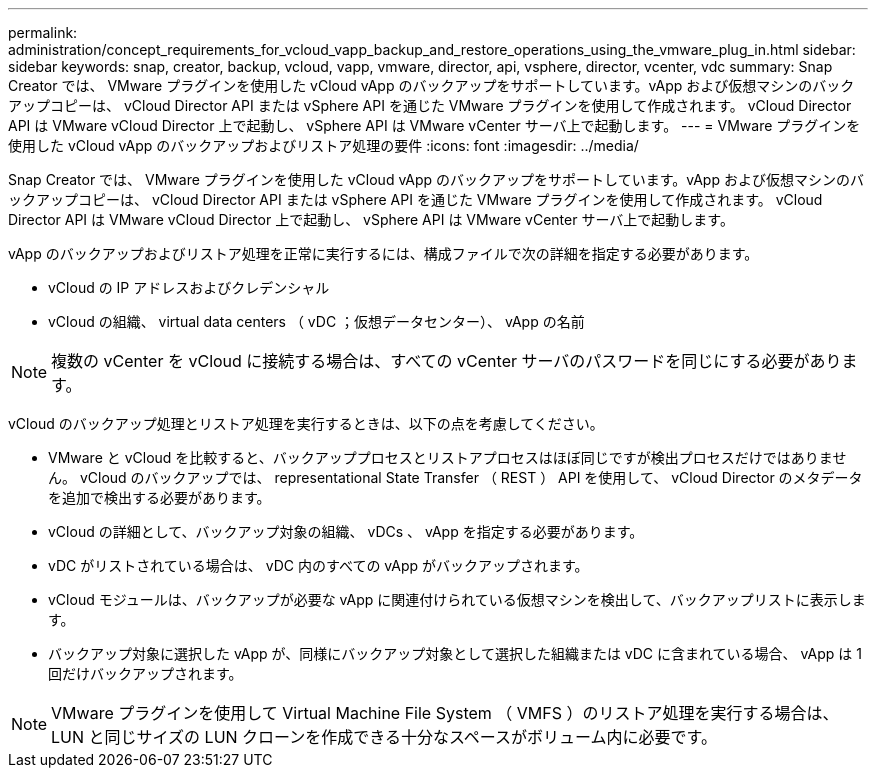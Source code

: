 ---
permalink: administration/concept_requirements_for_vcloud_vapp_backup_and_restore_operations_using_the_vmware_plug_in.html 
sidebar: sidebar 
keywords: snap, creator, backup, vcloud, vapp, vmware, director, api, vsphere, director, vcenter, vdc 
summary: Snap Creator では、 VMware プラグインを使用した vCloud vApp のバックアップをサポートしています。vApp および仮想マシンのバックアップコピーは、 vCloud Director API または vSphere API を通じた VMware プラグインを使用して作成されます。 vCloud Director API は VMware vCloud Director 上で起動し、 vSphere API は VMware vCenter サーバ上で起動します。 
---
= VMware プラグインを使用した vCloud vApp のバックアップおよびリストア処理の要件
:icons: font
:imagesdir: ../media/


[role="lead"]
Snap Creator では、 VMware プラグインを使用した vCloud vApp のバックアップをサポートしています。vApp および仮想マシンのバックアップコピーは、 vCloud Director API または vSphere API を通じた VMware プラグインを使用して作成されます。 vCloud Director API は VMware vCloud Director 上で起動し、 vSphere API は VMware vCenter サーバ上で起動します。

vApp のバックアップおよびリストア処理を正常に実行するには、構成ファイルで次の詳細を指定する必要があります。

* vCloud の IP アドレスおよびクレデンシャル
* vCloud の組織、 virtual data centers （ vDC ；仮想データセンター）、 vApp の名前



NOTE: 複数の vCenter を vCloud に接続する場合は、すべての vCenter サーバのパスワードを同じにする必要があります。

vCloud のバックアップ処理とリストア処理を実行するときは、以下の点を考慮してください。

* VMware と vCloud を比較すると、バックアッププロセスとリストアプロセスはほぼ同じですが検出プロセスだけではありません。 vCloud のバックアップでは、 representational State Transfer （ REST ） API を使用して、 vCloud Director のメタデータを追加で検出する必要があります。
* vCloud の詳細として、バックアップ対象の組織、 vDCs 、 vApp を指定する必要があります。
* vDC がリストされている場合は、 vDC 内のすべての vApp がバックアップされます。
* vCloud モジュールは、バックアップが必要な vApp に関連付けられている仮想マシンを検出して、バックアップリストに表示します。
* バックアップ対象に選択した vApp が、同様にバックアップ対象として選択した組織または vDC に含まれている場合、 vApp は 1 回だけバックアップされます。



NOTE: VMware プラグインを使用して Virtual Machine File System （ VMFS ）のリストア処理を実行する場合は、 LUN と同じサイズの LUN クローンを作成できる十分なスペースがボリューム内に必要です。
